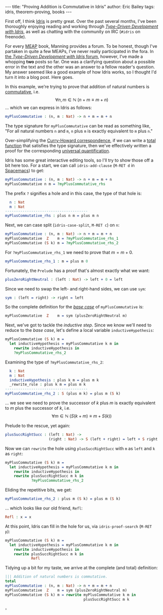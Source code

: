 #+STARTUP: showall
#+OPTIONS: toc:nil ^:{}
#+HTML_MATHJAX: align: left indent: 5em tagside: left font: Neo-Euler
#+BEGIN_HTML
---
title:  "Proving Addition is Commutative in Idris"
author: Eric Bailey
tags: idris, theorem-proving, books
---
#+END_HTML

First off, I think [[http://www.idris-lang.org][Idris]] is pretty great. Over the past several months, I've
been thoroughly enjoying reading and working through [[https://www.manning.com/books/type-driven-development-with-idris][/Type-Driven Development
with Idris/]], as well as chatting with the community on IRC (=#idris= on
freenode).

For every [[https://www.manning.com/meap-program][MEAP]] book, Manning provides a forum. To be honest, though I've
partaken in quite a few MEAPs, I've never really participated in the fora. In
[[https://forums.manning.com/forums/type-driven-development-with-idris][the /Type-Driven Development with Idris/ forum]], however, I've made a whopping
*two* posts so far. One was a clarifying question about a possible error in the
text and the other was an answer to a fellow reader's question. My answer seemed
like a good example of how Idris works, so I thought I'd turn it into a blog
post. Here goes.

In this example, we're trying to prove that addition of natural numbers is
[[https://en.wikipedia.org/wiki/Commutative_property][commutative]], i.e.
$$\forall n,m \in \mathbb{N}\ (n + m \equiv m + n)$$
... which we can express in Idris as follows:
#+BEGIN_SRC idris
myPlusCommutative : (n, m : Nat) -> n + m = m + n
#+END_SRC

The type signature for ~myPlusCommutative~ can be read as something like, "For
all natural numbers =n= and =m=, =n= plus =m= is exactly equivalent to =m= plus
=n=."

Over-simplifying the [[https://en.wikipedia.org/wiki/Curry%25E2%2580%2593Howard_correspondence][Curry-Howard correspondence]], if we can write a [[https://en.wikipedia.org/wiki/Total_functional_programming][total
function]] that satisfies the type signature, then we've effectively written a
proof for the corresponding [[https://en.wikipedia.org/wiki/Universal_quantification][universal quantification]].

Idris has some great interactive editing tools, so I'll try to show those off a
bit here too. For a start, we can call ~idris-add-clause~ (=M-RET d= in
[[http://spacemacs.org/layers/+lang/idris/README.html][Spacemacs]]) to get:
#+BEGIN_SRC idris
myPlusCommutative : (n, m : Nat) -> n + m = m + n
myPlusCommutative n m = ?myPlusCommutative_rhs
#+END_SRC

The prefix =?= signifies a hole and in this case, the type of that hole is:
#+BEGIN_SRC idris
  n : Nat
  m : Nat
--------------------------------------
myPlusCommutative_rhs : plus n m = plus m n
#+END_SRC

Next, we can case split (~idris-case-split~, =M-RET c=) on ~n~:
#+BEGIN_SRC idris
myPlusCommutative : (n, m : Nat) -> n + m = m + n
myPlusCommutative  Z    m = ?myPlusCommutative_rhs_1
myPlusCommutative (S k) m = ?myPlusCommutative_rhs_2
#+END_SRC

For ~?myPlusCommutative_rhs_1~ we need to prove that $m = m + 0$.
#+BEGIN_SRC idris
myPlusCommutative_rhs_1 : m = plus m 0
#+END_SRC

Fortunately, the =Prelude= has a proof that's almost exactly what we want:
#+BEGIN_SRC idris
plusZeroRightNeutral : (left : Nat) -> left + 0 = left
#+END_SRC

Since we need to swap the left- and right-hand sides, we can use ~sym~:
#+BEGIN_SRC idris
sym : (left = right) -> right = left
#+END_SRC

So the complete definition for the [[https://en.wikipedia.org/wiki/Mathematical_induction][/base case/]] of ~myPlusCommutative~ is:
#+BEGIN_SRC idris
myPlusCommutative  Z    m = sym (plusZeroRightNeutral m)
#+END_SRC

Next, we've got to tackle the /inductive step/. Since we know we'll need to
reduce to the /base case/, let's define a local variable ~inductiveHypothesis~:
#+BEGIN_SRC idris
myPlusCommutative (S k) m =
  let inductiveHypothesis = myPlusCommutative k m in
    rewrite inductiveHypothesis in
    ?myPlusCommutative_rhs_2
#+END_SRC

Examining the type of ~?myPlusCommutative_rhs_2~:
#+BEGIN_SRC idris
  k : Nat
  m : Nat
  inductiveHypothesis : plus k m = plus m k
  _rewrite_rule : plus k m = plus m k
--------------------------------------
myPlusCommutative_rhs_2 : S (plus m k) = plus m (S k)
#+END_SRC

... we see we need to prove the successor of $k$ plus $m$ is exactly equivalent
to $m$ plus the successor of $k$, i.e.
$$\forall m \in \mathbb{N}\ (S(k + m) \equiv m + S(k))$$

Prelude to the rescue, yet again:
#+BEGIN_SRC idris
plusSuccRightSucc : (left : Nat) ->
                    (right : Nat) -> S (left + right) = left + S right
#+END_SRC

Now we can ~rewrite~ the hole using ~plusSuccRightSucc~ with ~m~ as ~left~ and
~k~ as ~right~:
#+BEGIN_SRC idris
myPlusCommutative (S k) m =
  let inductiveHypothesis = myPlusCommutative k m in
    rewrite inductiveHypothesis in
    rewrite plusSuccRightSucc m k in
            ?myPlusCommutative_rhs_2
#+END_SRC

Eliding the repetitive bits, we get:
#+BEGIN_SRC idris
myPlusCommutative_rhs_2 : plus m (S k) = plus m (S k)
#+END_SRC

... which looks like our old friend, ~Refl~:
#+BEGIN_SRC idris
Refl : x = x
#+END_SRC

At this point, Idris can fill in the hole for us, via ~idris-proof-search~
(=M-RET p=):

#+BEGIN_SRC idris
myPlusCommutative (S k) m =
  let inductiveHypothesis = myPlusCommutative k m in
    rewrite inductiveHypothesis in
    rewrite plusSuccRightSucc m k in
            Refl
#+END_SRC

Tidying up a bit for my taste, we arrive at the complete (and total) definition:
#+BEGIN_SRC idris
||| Addition of natural numbers is commutative.
total
myPlusCommutative : (n, m : Nat) -> n + m = m + n
myPlusCommutative  Z    m = sym (plusZeroRightNeutral m)
myPlusCommutative (S k) m = rewrite myPlusCommutative k m in
                                    plusSuccRightSucc m k
#+END_SRC
$\square$
